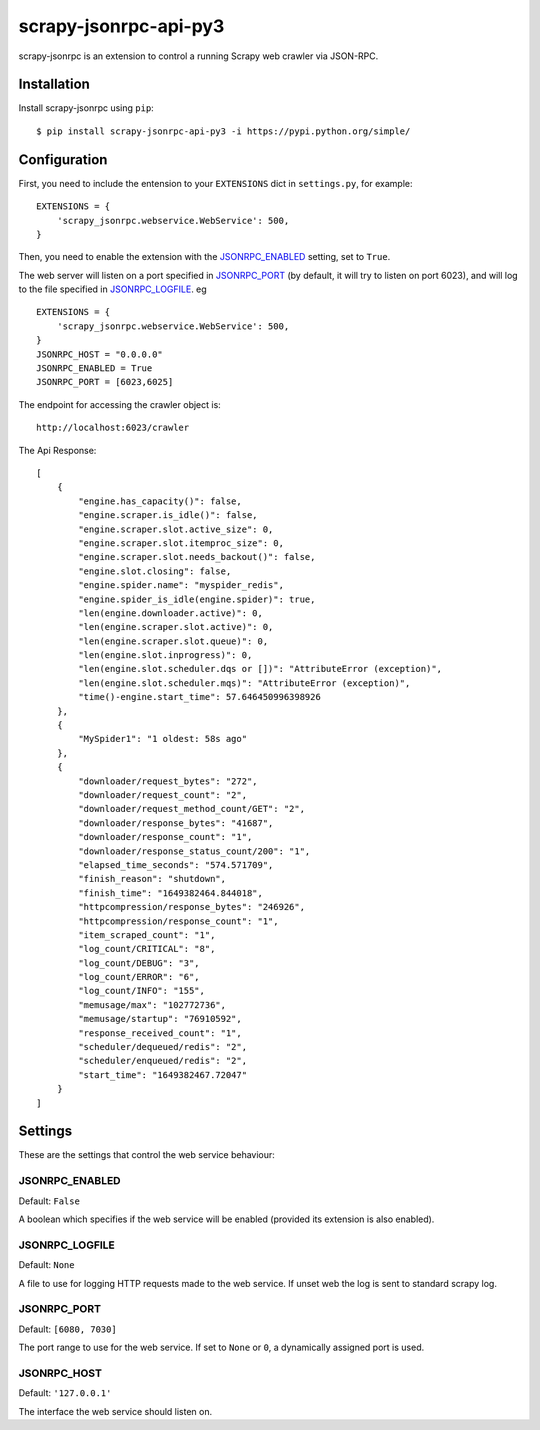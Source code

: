 ==================
scrapy-jsonrpc-api-py3
==================

scrapy-jsonrpc is an extension to control a running Scrapy web crawler via
JSON-RPC.

Installation
============

Install scrapy-jsonrpc using ``pip``::

    $ pip install scrapy-jsonrpc-api-py3 -i https://pypi.python.org/simple/


Configuration
=============

First, you need to include the entension to your ``EXTENSIONS`` dict in
``settings.py``, for example::

    EXTENSIONS = {
        'scrapy_jsonrpc.webservice.WebService': 500,
    }

Then, you need to enable the extension with the `JSONRPC_ENABLED`_ setting,
set to ``True``.



The web server will listen on a port specified in `JSONRPC_PORT`_
(by default, it will try to listen on port 6023),
and will log to the file specified in `JSONRPC_LOGFILE`_.
eg ::
    EXTENSIONS = {
        'scrapy_jsonrpc.webservice.WebService': 500,
    }
    JSONRPC_HOST = "0.0.0.0"
    JSONRPC_ENABLED = True
    JSONRPC_PORT = [6023,6025]



The endpoint for accessing the crawler object is::

    http://localhost:6023/crawler

The Api Response::


    [
        {
            "engine.has_capacity()": false,
            "engine.scraper.is_idle()": false,
            "engine.scraper.slot.active_size": 0,
            "engine.scraper.slot.itemproc_size": 0,
            "engine.scraper.slot.needs_backout()": false,
            "engine.slot.closing": false,
            "engine.spider.name": "myspider_redis",
            "engine.spider_is_idle(engine.spider)": true,
            "len(engine.downloader.active)": 0,
            "len(engine.scraper.slot.active)": 0,
            "len(engine.scraper.slot.queue)": 0,
            "len(engine.slot.inprogress)": 0,
            "len(engine.slot.scheduler.dqs or [])": "AttributeError (exception)",
            "len(engine.slot.scheduler.mqs)": "AttributeError (exception)",
            "time()-engine.start_time": 57.646450996398926
        },
        {
            "MySpider1": "1 oldest: 58s ago"
        },
        {
            "downloader/request_bytes": "272",
            "downloader/request_count": "2",
            "downloader/request_method_count/GET": "2",
            "downloader/response_bytes": "41687",
            "downloader/response_count": "1",
            "downloader/response_status_count/200": "1",
            "elapsed_time_seconds": "574.571709",
            "finish_reason": "shutdown",
            "finish_time": "1649382464.844018",
            "httpcompression/response_bytes": "246926",
            "httpcompression/response_count": "1",
            "item_scraped_count": "1",
            "log_count/CRITICAL": "8",
            "log_count/DEBUG": "3",
            "log_count/ERROR": "6",
            "log_count/INFO": "155",
            "memusage/max": "102772736",
            "memusage/startup": "76910592",
            "response_received_count": "1",
            "scheduler/dequeued/redis": "2",
            "scheduler/enqueued/redis": "2",
            "start_time": "1649382467.72047"
        }
    ]




Settings
========

These are the settings that control the web service behaviour:

JSONRPC_ENABLED
---------------

Default: ``False``

A boolean which specifies if the web service will be enabled (provided its
extension is also enabled).

JSONRPC_LOGFILE
---------------

Default: ``None``

A file to use for logging HTTP requests made to the web service. If unset web
the log is sent to standard scrapy log.

JSONRPC_PORT
------------

Default: ``[6080, 7030]``

The port range to use for the web service. If set to ``None`` or ``0``, a
dynamically assigned port is used.

JSONRPC_HOST
------------

Default: ``'127.0.0.1'``

The interface the web service should listen on.

.. _JSON-RPC 2.0: http://www.jsonrpc.org/
